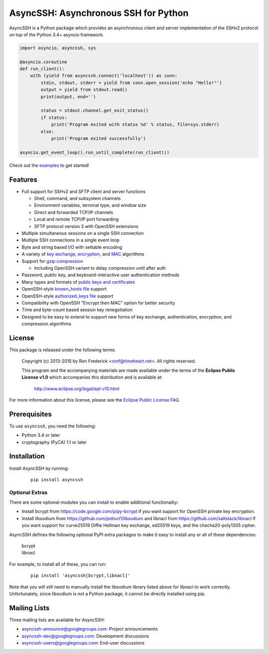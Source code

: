 AsyncSSH: Asynchronous SSH for Python
=====================================

AsyncSSH is a Python package which provides an asynchronous client and
server implementation of the SSHv2 protocol on top of the Python 3.4+
asyncio framework.

.. code:: python

  import asyncio, asyncssh, sys

  @asyncio.coroutine
  def run_client():
      with (yield from asyncssh.connect('localhost')) as conn:
          stdin, stdout, stderr = yield from conn.open_session('echo "Hello!"')
          output = yield from stdout.read()
          print(output, end='')

          status = stdout.channel.get_exit_status()
          if status:
              print('Program exited with status %d' % status, file=sys.stderr)
          else:
              print('Program exited successfully')

  asyncio.get_event_loop().run_until_complete(run_client())

Check out the `examples`__ to get started!
  __ http://asyncssh.readthedocs.org/en/stable/#client-examples

Features
--------

* Full support for SSHv2 and SFTP client and server functions

  * Shell, command, and subsystem channels
  * Environment variables, terminal type, and window size
  * Direct and forwarded TCP/IP channels
  * Local and remote TCP/IP port forwarding
  * SFTP protocol version 3 with OpenSSH extensions

* Multiple simultaneous sessions on a single SSH connection
* Multiple SSH connections in a single event loop
* Byte and string based I/O with settable encoding
* A variety of `key exchange`__, `encryption`__, and `MAC`__ algorithms
* Support for `gzip compression`__

  * Including OpenSSH variant to delay compression until after auth

* Password, public key, and keyboard-interactive user authentication methods
* Many types and formats of `public keys and certificates`__
* OpenSSH-style `known_hosts file`__ support
* OpenSSH-style `authorized_keys file`__ support
* Compatibility with OpenSSH "Encrypt then MAC" option for better security
* Time and byte-count based session key renegotiation
* Designed to be easy to extend to support new forms of key exchange,
  authentication, encryption, and compression algorithms

License
-------

This package is released under the following terms:

  Copyright (c) 2013-2015 by Ron Frederick <ronf@timeheart.net>.
  All rights reserved.

  This program and the accompanying materials are made available under
  the terms of the **Eclipse Public License v1.0** which accompanies
  this distribution and is available at:

    http://www.eclipse.org/legal/epl-v10.html

For more information about this license, please see the `Eclipse
Public License FAQ <https://eclipse.org/legal/eplfaq.php>`_.

Prerequisites
-------------

To use ``asyncssh``, you need the following:

* Python 3.4 or later
* cryptography (PyCA) 1.1 or later

Installation
------------

Install AsyncSSH by running:

  ::

    pip install asyncssh

Optional Extras
^^^^^^^^^^^^^^^

There are some optional modules you can install to enable additional
functionality:

* Install bcrypt from https://code.google.com/p/py-bcrypt
  if you want support for OpenSSH private key encryption.

* Install libsodium from https://github.com/jedisct1/libsodium
  and libnacl from https://github.com/saltstack/libnacl if you want
  support for curve25519 Diffie Hellman key exchange, ed25519 keys,
  and the chacha20-poly1305 cipher.

AsyncSSH defines the following optional PyPI extra packages to make it
easy to install any or all of these dependencies:

  | bcrypt
  | libnacl

For example, to install all of these, you can run:

  ::

    pip install 'asyncssh[bcrypt,libnacl]'

Note that you will still need to manually install the libsodium library
listed above for libnacl to work correctly. Unfortunately, since
libsodium is not a Python package, it cannot be directly installed using
pip.

Mailing Lists
-------------

Three mailing lists are available for AsyncSSH:

* `asyncssh-announce@googlegroups.com`__: Project announcements
* `asyncssh-dev@googlegroups.com`__: Development discussions
* `asyncssh-users@googlegroups.com`__: End-user discussions

__ http://asyncssh.readthedocs.org/en/stable/api.html#key-exchange-algorithms
__ http://asyncssh.readthedocs.org/en/stable/api.html#encryption-algorithms
__ http://asyncssh.readthedocs.org/en/stable/api.html#mac-algorithms
__ http://asyncssh.readthedocs.org/en/stable/api.html#compression-algorithms
__ http://asyncssh.readthedocs.org/en/stable/api.html#public-key-support
__ http://asyncssh.readthedocs.org/en/stable/api.html#known-hosts
__ http://asyncssh.readthedocs.org/en/stable/api.html#authorized-keys
__ http://groups.google.com/d/forum/asyncssh-announce
__ http://groups.google.com/d/forum/asyncssh-dev
__ http://groups.google.com/d/forum/asyncssh-users
